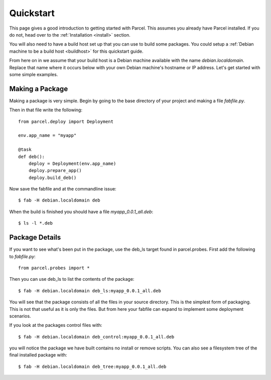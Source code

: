 .. _quickstart:

Quickstart
==========

.. module:: parcel.models

This page gives a good introduction to getting started with Parcel. 
This assumes you already have Parcel installed. If you do not,
head over to the :ref:`Installation <install>` section.

You will also need to have a build host set up that you can use to build some packages.
You could setup a :ref:`Debian machine to be a build host <buildhost>` for this
quickstart guide.

From here on in we assume that your build host is a Debian machine available with the name
`debian.localdomain`. Replace that name where it occurs below with your own Debian machine's
hostname or IP address. Let's get started with some simple examples.

Making a Package
------------------

Making a package is very simple. Begin by going to the base directory of your project and making a file `fabfile.py`.

Then in that file write the following::

    from parcel.deploy import Deployment

    env.app_name = "myapp"

    @task        
    def deb():
        deploy = Deployment(env.app_name)
        deploy.prepare_app()
        deploy.build_deb()
        
Now save the fabfile and at the commandline issue::

    $ fab -H debian.localdomain deb
    
When the build is finished you should have a file `myapp_0.0.1_all.deb`::

    $ ls -l *.deb
    
Package Details
---------------
    
If you want to see what's been put in the package, use the deb_ls target found in parcel.probes. First add the following to `fabfile.py`::

    from parcel.probes import *

Then you can use deb_ls to list the contents of the package::

    $ fab -H debian.localdomain deb_ls:myapp_0.0.1_all.deb
    
You will see that the package consists of all the files in your source directory. This is the simplest form of packaging.
This is not that useful as it is only the files. But from here your fabfile can expand to implement some deployment scenarios.

If you look at the packages control files with::

    $ fab -H debian.localdomain deb_control:myapp_0.0.1_all.deb

you will notice the package we have built contains no install or remove scripts. You can also see a filesystem tree
of the final installed package with::

    $ fab -H debian.localdomain deb_tree:myapp_0.0.1_all.deb


